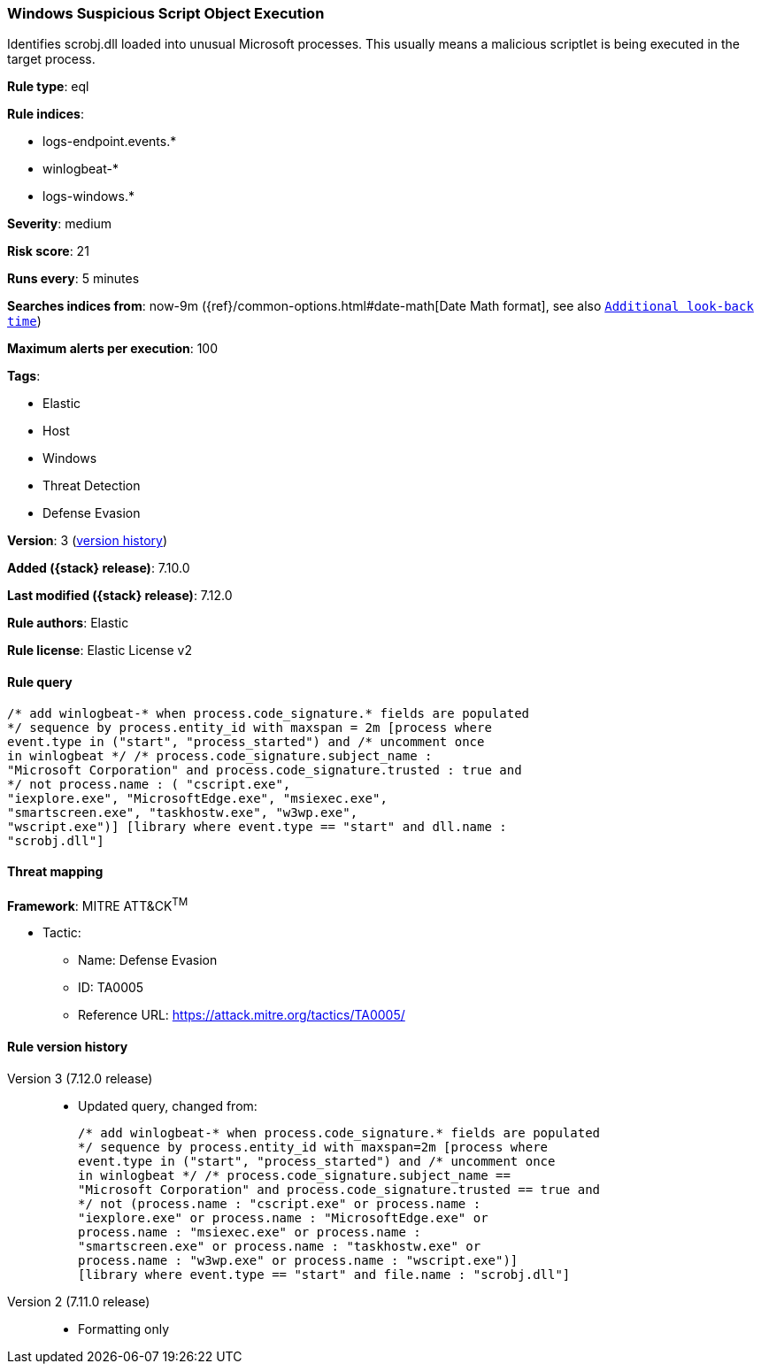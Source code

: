 [[windows-suspicious-script-object-execution]]
=== Windows Suspicious Script Object Execution

Identifies scrobj.dll loaded into unusual Microsoft processes. This usually means a malicious scriptlet is being executed in the target process.

*Rule type*: eql

*Rule indices*:

* logs-endpoint.events.*
* winlogbeat-*
* logs-windows.*

*Severity*: medium

*Risk score*: 21

*Runs every*: 5 minutes

*Searches indices from*: now-9m ({ref}/common-options.html#date-math[Date Math format], see also <<rule-schedule, `Additional look-back time`>>)

*Maximum alerts per execution*: 100

*Tags*:

* Elastic
* Host
* Windows
* Threat Detection
* Defense Evasion

*Version*: 3 (<<windows-suspicious-script-object-execution-history, version history>>)

*Added ({stack} release)*: 7.10.0

*Last modified ({stack} release)*: 7.12.0

*Rule authors*: Elastic

*Rule license*: Elastic License v2

==== Rule query


[source,js]
----------------------------------
/* add winlogbeat-* when process.code_signature.* fields are populated
*/ sequence by process.entity_id with maxspan = 2m [process where
event.type in ("start", "process_started") and /* uncomment once
in winlogbeat */ /* process.code_signature.subject_name :
"Microsoft Corporation" and process.code_signature.trusted : true and
*/ not process.name : ( "cscript.exe",
"iexplore.exe", "MicrosoftEdge.exe", "msiexec.exe",
"smartscreen.exe", "taskhostw.exe", "w3wp.exe",
"wscript.exe")] [library where event.type == "start" and dll.name :
"scrobj.dll"]
----------------------------------

==== Threat mapping

*Framework*: MITRE ATT&CK^TM^

* Tactic:
** Name: Defense Evasion
** ID: TA0005
** Reference URL: https://attack.mitre.org/tactics/TA0005/

[[windows-suspicious-script-object-execution-history]]
==== Rule version history

Version 3 (7.12.0 release)::
* Updated query, changed from:
+
[source, js]
----------------------------------
/* add winlogbeat-* when process.code_signature.* fields are populated
*/ sequence by process.entity_id with maxspan=2m [process where
event.type in ("start", "process_started") and /* uncomment once
in winlogbeat */ /* process.code_signature.subject_name ==
"Microsoft Corporation" and process.code_signature.trusted == true and
*/ not (process.name : "cscript.exe" or process.name :
"iexplore.exe" or process.name : "MicrosoftEdge.exe" or
process.name : "msiexec.exe" or process.name :
"smartscreen.exe" or process.name : "taskhostw.exe" or
process.name : "w3wp.exe" or process.name : "wscript.exe")]
[library where event.type == "start" and file.name : "scrobj.dll"]
----------------------------------

Version 2 (7.11.0 release)::
* Formatting only

